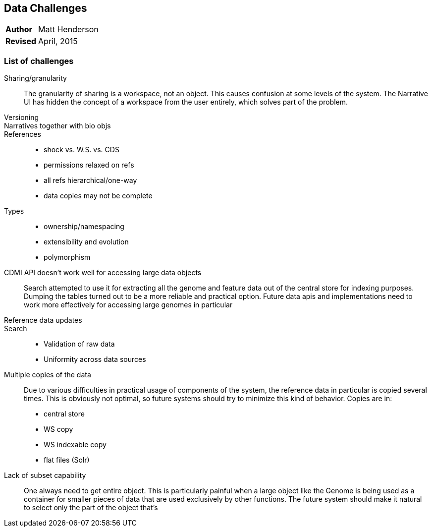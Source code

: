 [[data-challenges]]
Data Challenges
---------------
[horizontal]
*Author*:: Matt Henderson
*Revised*:: April, 2015

List of challenges
~~~~~~~~~~~~~~~~~~

Sharing/granularity:: The granularity of sharing is a workspace, not an object.
This causes confusion at some levels of the system. The Narrative UI has
hidden the concept of a workspace from the user entirely, which solves part of
the problem.

Versioning::

Narratives together with bio objs::

References::
  * shock vs. W.S. vs. CDS
  * permissions relaxed on refs
  * all refs hierarchical/one-way
  * data copies may not be complete

Types::
  * ownership/namespacing
  * extensibility and evolution
  * polymorphism

CDMI API doesn't work well for accessing large data objects:: Search attempted to use it for extracting all the genome and feature  data out of the central store for indexing purposes. Dumping the tables turned out to
be a more reliable and practical option. Future data apis and  implementations need to work more effectively for accessing large genomes in particular

Reference data updates::

Search::
* Validation of raw data
* Uniformity across data sources

Multiple copies of the data:: Due to various difficulties in practical usage of components of the system, the reference data in particular is copied several times. This is obviously not optimal, so future systems should try to minimize this kind of behavior. Copies are in:
  * central store 
  * WS copy
  * WS indexable copy
  * flat files (Solr)

Lack of subset capability:: One always need to get entire object. This is particularly painful when a large object like the Genome is being used as a container for smaller pieces of data that are used exclusively by other functions. The future system should make it natural to select only the part of the object that's 


